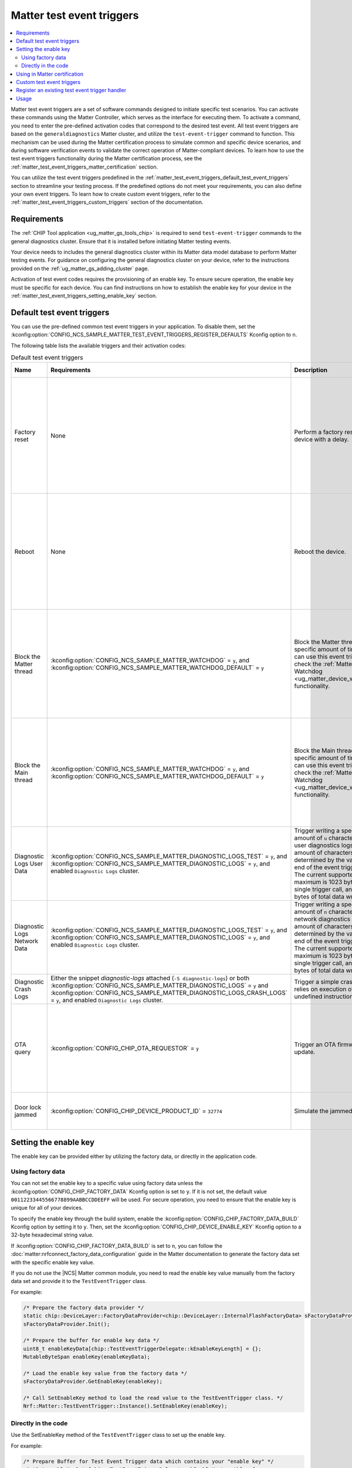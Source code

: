 .. _ug_matter_test_event_triggers:

Matter test event triggers
##########################

.. contents::
   :local:
   :depth: 2

Matter test event triggers are a set of software commands designed to initiate specific test scenarios.
You can activate these commands using the Matter Controller, which serves as the interface for executing them.
To activate a command, you need to enter the pre-defined activation codes that correspond to the desired test event.
All test event triggers are based on the ``generaldiagnostics`` Matter cluster, and utilize the ``test-event-trigger`` command to function.
This mechanism can be used during the Matter certification process to simulate common and specific device scenarios, and during software verification events to validate the correct operation of Matter-compliant devices.
To learn how to use the test event triggers functionality during the Matter certification process, see the :ref:`matter_test_event_triggers_matter_certification` section.

You can utilize the test event triggers predefined in the :ref:`matter_test_event_triggers_default_test_event_triggers` section to streamline your testing process.
If the predefined options do not meet your requirements, you can also define your own event triggers.
To learn how to create custom event triggers, refer to the :ref:`matter_test_event_triggers_custom_triggers` section of the documentation.

Requirements
************

The :ref:`CHIP Tool application <ug_matter_gs_tools_chip>` is required to send ``test-event-trigger`` commands to the general diagnostics cluster.
Ensure that it is installed before initiating Matter testing events.

Your device needs to includes the general diagnostics cluster within its Matter data model database to perform Matter testing events.
For guidance on configuring the general diagnostics cluster on your device, refer to the instructions provided on the :ref:`ug_matter_gs_adding_cluster` page.

Activation of test event codes requires the provisioning of an enable key.
To ensure secure operation, the enable key must be specific for each device.
You can find instructions on how to establish the enable key for your device in the :ref:`matter_test_event_triggers_setting_enable_key` section.

.. _matter_test_event_triggers_default_test_event_triggers:

Default test event triggers
***************************

You can use the pre-defined common test event triggers in your application.
To disable them, set the :kconfig:option:`CONFIG_NCS_SAMPLE_MATTER_TEST_EVENT_TRIGGERS_REGISTER_DEFAULTS` Kconfig option to ``n``.

The following table lists the available triggers and their activation codes:

.. list-table:: Default test event triggers
  :widths: auto
  :header-rows: 1

  * - Name
    - Requirements
    - Description
    - Activation code [range]
    - Value description
  * - Factory reset
    - None
    - Perform a factory reset of the device with a delay.
    - ``0xFFFFFFFF00000000`` - ``0xFFFFFFFFF0000FFFF``
    - The range of ``0x0000`` - ``0xFFFF`` represents the delay in ms to wait until the factory reset occurs.
      The maximum time delay is UINT16_MAX ms.
      The value is provided in HEX format.
  * - Reboot
    - None
    - Reboot the device.
    - ``0xFFFFFFFF10000000`` - ``0xFFFFFFFF1000FFFF``
    - The range of ``0x0000`` - ``0xFFFF`` represents the delay in ms to wait until the reboot occurs.
      The maximum time delay is UINT16_MAX ms.
      The value is provided in HEX format.
  * - Block the Matter thread
    - :kconfig:option:`CONFIG_NCS_SAMPLE_MATTER_WATCHDOG` = ``y``, and :kconfig:option:`CONFIG_NCS_SAMPLE_MATTER_WATCHDOG_DEFAULT` = ``y``
    - Block the Matter thread for specific amount of time.
      You can use this event trigger to check the :ref:`Matter Watchdog <ug_matter_device_watchdog>` functionality.
    - ``0xFFFFFFFF20000000`` - ``0xFFFFFFFF2000FFFF``
    - The range of ``0x0000`` - ``0xFFFF`` represents the time in s to block the Matter thread.
      The maximum time is UINT16_MAX s.
      The value is provided in HEX format.
  * - Block the Main thread
    - :kconfig:option:`CONFIG_NCS_SAMPLE_MATTER_WATCHDOG` = ``y``, and :kconfig:option:`CONFIG_NCS_SAMPLE_MATTER_WATCHDOG_DEFAULT` = ``y``
    - Block the Main thread for specific amount of time.
      You can use this event trigger to check the :ref:`Matter Watchdog <ug_matter_device_watchdog>` functionality.
    - ``0xFFFFFFFF30000000`` - ``0xFFFFFFFF3000FFFF``
    - The range of ``0x0000`` - ``0xFFFF`` represents the time in s to block the Main thread.
      The maximum time is UINT16_MAX s.
      The value is provided in HEX format.
  * - Diagnostic Logs User Data
    - :kconfig:option:`CONFIG_NCS_SAMPLE_MATTER_DIAGNOSTIC_LOGS_TEST` = ``y``, and :kconfig:option:`CONFIG_NCS_SAMPLE_MATTER_DIAGNOSTIC_LOGS` = ``y``, and enabled ``Diagnostic Logs`` cluster.
    - Trigger writing a specific amount of ``u`` characters to the user diagnostics logs.
      The amount of characters is determined by the value at the end of the event trigger value.
      The current supported maximum is 1023 bytes for single trigger call, and 4096 bytes of total data written.
    - ``0xFFFFFFFF40000000`` - ``0xFFFFFFFF40000400``
    - The range of ``0x0000`` - ``0x0400`` (from 1 Bytes to 1024 Bytes), ``0x0000`` to clear logs.
  * - Diagnostic Logs Network Data
    - :kconfig:option:`CONFIG_NCS_SAMPLE_MATTER_DIAGNOSTIC_LOGS_TEST` = ``y``, and :kconfig:option:`CONFIG_NCS_SAMPLE_MATTER_DIAGNOSTIC_LOGS` = ``y``, and enabled ``Diagnostic Logs`` cluster.
    - Trigger writing a specific amount of ``n`` characters to the network diagnostics logs.
      The amount of characters is determined by the value at the end of the event trigger value.
      The current supported maximum is 1023 bytes for single trigger call, and 4096 bytes of total data written.
    - ``0xFFFFFFFF50000000`` - ``0xFFFFFFFF50000400``
    - The range of ``0x0000`` - ``0x0400`` (from 1 Bytes to 1024 Bytes), ``0x0000`` to clear logs.
  * - Diagnostic Crash Logs
    - Either the snippet `diagnostic-logs` attached (``-S diagnostic-logs``) or both :kconfig:option:`CONFIG_NCS_SAMPLE_MATTER_DIAGNOSTIC_LOGS` = ``y`` and :kconfig:option:`CONFIG_NCS_SAMPLE_MATTER_DIAGNOSTIC_LOGS_CRASH_LOGS` = ``y``, and enabled ``Diagnostic Logs`` cluster.
    - Trigger a simple crash that relies on execution of the undefined instruction attempt.
    - ``0xFFFFFFFF60000000``
    - No additional value supported.
  * - OTA query
    - :kconfig:option:`CONFIG_CHIP_OTA_REQUESTOR` = ``y``
    - Trigger an OTA firmware update.
    - ``0x002a000000000100`` - ``0x01000000000001FF``
    - The range of ``0x00`` - ``0xFF`` is the fabric index value.
      The maximum fabric index value depends on the current device's settings.
  * - Door lock jammed
    - :kconfig:option:`CONFIG_CHIP_DEVICE_PRODUCT_ID` = ``32774``
    - Simulate the jammed lock state.
    - ``0xFFFFFFFF32774000``
    - This activation code does not contain any value.

.. _matter_test_event_triggers_setting_enable_key:

Setting the enable key
**********************

The enable key can be provided either by utilizing the factory data, or directly in the application code.

Using factory data
==================

You can not set the enable key to a specific value using factory data unless the :kconfig:option:`CONFIG_CHIP_FACTORY_DATA` Kconfig option is set to ``y``.
If it is not set, the default value ``00112233445566778899AABBCCDDEEFF`` will be used.
For secure operation, you need to ensure that the enable key is unique for all of your devices.

To specify the enable key through the build system, enable the :kconfig:option:`CONFIG_CHIP_FACTORY_DATA_BUILD` Kconfig option by setting it to ``y``.
Then, set the :kconfig:option:`CONFIG_CHIP_DEVICE_ENABLE_KEY` Kconfig option to a 32-byte hexadecimal string value.

If :kconfig:option:`CONFIG_CHIP_FACTORY_DATA_BUILD` is set to ``n``, you can follow the :doc:`matter:nrfconnect_factory_data_configuration` guide in the Matter documentation to generate the factory data set with the specific enable key value.

If you do not use the |NCS| Matter common module, you need to read the enable key value manually from the factory data set and provide it to the ``TestEventTrigger`` class.

For example:

.. code-block:: c++

    /* Prepare the factory data provider */
    static chip::DeviceLayer::FactoryDataProvider<chip::DeviceLayer::InternalFlashFactoryData> sFactoryDataProvider;
    sFactoryDataProvider.Init();

    /* Prepare the buffer for enable key data */
    uint8_t enableKeyData[chip::TestEventTriggerDelegate::kEnableKeyLength] = {};
    MutableByteSpan enableKey(enableKeyData);

    /* Load the enable key value from the factory data */
    sFactoryDataProvider.GetEnableKey(enableKey);

    /* Call SetEnableKey method to load the read value to the TestEventTrigger class. */
    Nrf::Matter::TestEventTrigger::Instance().SetEnableKey(enableKey);

Directly in the code
====================

Use the SetEnableKey method of the ``TestEventTrigger`` class to set up the enable key.

For example:

.. code-block:: c++

    /* Prepare Buffer for Test Event Trigger data which contains your "enable key" */
    uint8_t enableKeyData[chip::TestEventTriggerDelegate::kEnableKeyLength] = {
        0x00, 0x11, 0x22, 0x33, 0x44, 0x55,
        0x66, 0x77, 0x88, 0x99, 0xaa, 0xbb,
        0xcc, 0xdd, 0xee, 0xff
    };

    /* Call SetEnableKey method to load the prepared value to the TestEventTrigger class. */
    Nrf::Matter::TestEventTrigger::Instance().SetEnableKey(ByteSpan {enableKeyData});

.. _matter_test_event_triggers_matter_certification:

Using in Matter certification
*****************************

When you provide the enable key using factory data, you can utilize the event trigger feature during the Matter certification process.
This is because, when done this way, you can turn off the event trigger functionality by disabling access to the ``generaldiagnostics`` cluster without altering the code that has already been certified.

Once the certification process is complete, you must deactivate the test event trigger functionality by generating new factory data with a modified enable key value.
This is done by setting the :kconfig:option:`CONFIG_CHIP_DEVICE_ENABLE_KEY` Kconfig option to a value consisting solely of zeros.

For instance, to generate factory data with disabled event trigger functionality, set the :kconfig:option:`CONFIG_CHIP_DEVICE_ENABLE_KEY` Kconfig option to the value ``0x00000000000000000000000000000000``.
After generating it, flash the :file:`factory_data.hex` file onto the device.

.. _matter_test_event_triggers_custom_triggers:

Custom test event triggers
**************************

You can define and register custom test event triggers to initiate specific actions on your device.

An activation code is 64 bits in length, and consist of two components: the event trigger ID and the event trigger value.

* The event trigger ID is 64 bits long and uniquely identifies the trigger.
  It is supplied as the first 48 bits of the activation code.
* The event trigger value is specific to a given trigger.
  It is supplied as the last 24 bits of the activation code.

This means that the activation code has the pattern ``0xIIIIIIIIIIIIVVVV``, where ``I`` represents the ID part and ``V`` represents the value part.

For example the ``0xFFFFFFFF00011234`` activation code stands for a trigger ID equal to ``0xFFFFFFFF00010000`` and a specific value of ``0x1234``.

.. note::

Activation codes in range from ``0x0000000000000000`` to ``0xFFFFFFFF00000000`` are reserved for Matter stack purposes and should not be defined as custom event triggers.

A new event trigger consists of two fields: ``Mask``, and ``Callback``.

* The ``Mask`` field is 32 bits long and specifies a mask for the trigger's value.
* The ``Callback`` field is a callback function that will be invoked when the device receives a corresponding activation code.

The maximum number of event triggers that can be registered is configurable.
To adjust this limit, set the :kconfig:option:`CONFIG_NCS_SAMPLE_MATTER_TEST_EVENT_TRIGGERS_MAX` Kconfig option to the desired value.

To register a new test event trigger, follow these steps:

1. Create a function that will be executed when the device receives a valid enable key and activation code.

   This function must return a ``CHIP_ERROR`` code and accept a ``Nrf::Matter::TestEventTrigger::TriggerValue`` as its argument.
   You can utilize the provided argument within this function as needed.

   Use ``CHIP_ERROR`` codes to communicate appropriate responses to the Matter Controller.
   For instance, you might return ``CHIP_ERROR_INVALID_ARGUMENT`` to indicate that the user has provided an incorrect value argument.

   .. note::

     The callback method is not thread-safe.
     Ensure that all operations within it are executed in a thread-safe manner.
     To perform operations within the Matter stack context, use the ``chip::DeviceLayer::SystemLayer().ScheduleLambda`` method.
     For operations in the application context, use the ``Nrf::PostTask`` function.

   Here is an example of how to create a callback function:

   .. code-block:: c++

     CHIP_ERROR MyFunctionCallback(Nrf::Matter::TestEventTrigger::TriggerValue value)
     {
        /* Define the required behavior of the device here. */

        return CHIP_NO_ERROR;
     }

#. Register the new event trigger.

   Use the following example as a guide to register a new event:

   .. code-block:: c++

     /* Create a new event */
     Nrf::Matter::TestEventTrigger::EventTrigger myEventTrigger;

     /* Assign all fields */
     uint64_t myTriggerID = /* Set the trigger ID */
     myEventTrigger.Mask = /* Fill the value mask filed */;
     myEventTrigger.Callback = MyFunctionCallback;

     /* Register the new event */
     CHIP_ERROR err = Nrf::Matter::TestEventTrigger::Instance().RegisterTestEventTrigger(myTriggerID, myEventTrigger);

     /* Remember to check the CHIP_ERROR return code */

   If the returning `CHIP_ERROR` code is equal to `CHIP_ERROR_NO_MEMORY`, you need to increase the :kconfig:option:`NCS_SAMPLE_MATTER_TEST_EVENT_TRIGGERS_MAX` kconfig option to the higher value.

   Here's an example to handle the ``0xFFFFFFFF00010000`` activation code, where 1234 is the event trigger value field:

   .. code-block:: c++

     Nrf::Matter::TestEventTrigger::EventTrigger myEventTrigger;
     uint64_t myTriggerID = 0xFFFFFFFF0001;
     myEventTrigger.Mask = 0xFFFF;
     myEventTrigger.Callback = MyFunctionCallback;

     CHIP_ERROR err = Nrf::Matter::TestEventTrigger::Instance().RegisterTestEventTrigger(myTriggerID, myEventTrigger);

Register an existing test event trigger handler
***********************************************

The Matter SDK has some test event trigger handlers implemented.
All of them inherit the `TestEventTriggerHandler` class, and are implemented in various places in the Matter SDK.

The events declared in existing test event triggers can have a different semantic than described in the :ref:`matter_test_event_triggers_custom_triggers` section.

Use the following example as a guide to register an existing event trigger handler:

.. code-block:: c++

  /* Create the Trigger Handler object */
  static TestEventTriggerHandler existingTriggerHandler;
  CHIP_ERROR err = Nrf::Matter::TestEventTrigger::Instance().RegisterTestEventTriggerHandler(&existingTriggerHandler);

  /* Remember to check the CHIP_ERROR return code */

If the returning ``CHIP_ERROR`` code is equal to ``CHIP_ERROR_NO_MEMORY``, you need to increase the :kconfig:option:`CONFIG_NCS_SAMPLE_MATTER_TEST_EVENT_TRIGGERS_MAX_TRIGGERS_DELEGATES` kconfig option to the higher value.

For example, you can register and use the ``OTATestEventTriggerHandler`` handler and trigger pre-defined Matter OTA DFU behaviors using the following code:

.. code-block:: c++

  /* Create the Trigger Handler object */
  static chip::OTATestEventTriggerHandler otaTestEventTrigger;
  ReturnErrorOnFailure(Nrf::Matter::TestEventTrigger::Instance().RegisterTestEventTriggerHandler(&otaTestEventTrigger));

Usage
*****

The Matter test event triggers feature is enabled by default for all Matter samples.
To disable it, set the :kconfig:option:`CONFIG_NCS_SAMPLE_MATTER_TEST_EVENT_TRIGGERS` kconfig option to ``n``.

To trigger a specific event on the device, run the following command:

.. code-block:: console

  ./chip-tool generaldiagnostics test-event-trigger hex:<enable key> <activation code> <node id> 0

Replace the ``enable key`` value with your device's enable key, and the ``activation code`` and ``node id`` values with the values for the event you want to trigger.

The following is an example of the Reboot activation code with a 5 ms delay for Matter Template device which has a ``node id`` set to ``1``, using the default enable key:

.. code-block:: console

  ./chip-tool generaldiagnostics test-event-trigger hex:00112233445566778899AABBCCDDEEFF 0xFFFFFFFF10000005 1 0
